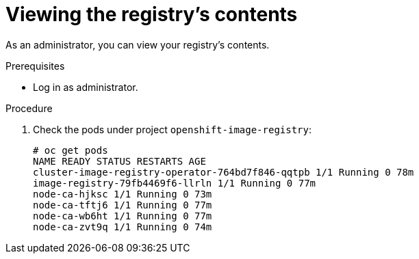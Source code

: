 // Module included in the following assemblies:
//
// * registry/accessing-the-registry.adoc

[id="registry-viewing-contents_{context}"]
= Viewing the registry's contents

As an administrator, you can view your registry's contents.

.Prerequisites
* Log in as administrator.

.Procedure

. Check the pods under project
`openshift-image-registry`:

+
----
# oc get pods
NAME READY STATUS RESTARTS AGE
cluster-image-registry-operator-764bd7f846-qqtpb 1/1 Running 0 78m
image-registry-79fb4469f6-llrln 1/1 Running 0 77m
node-ca-hjksc 1/1 Running 0 73m
node-ca-tftj6 1/1 Running 0 77m
node-ca-wb6ht 1/1 Running 0 77m
node-ca-zvt9q 1/1 Running 0 74m
----
